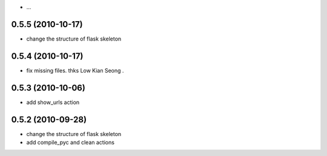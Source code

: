- ...

0.5.5 (2010-10-17)
---------------------

- change the structure of flask skeleton

0.5.4 (2010-10-17)
---------------------

- fix missing files. thks Low Kian Seong .

0.5.3 (2010-10-06)
---------------------

- add show_urls action


0.5.2 (2010-09-28)
----------------------

- change the structure of flask skeleton

- add compile_pyc and clean actions
